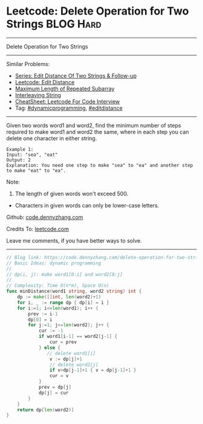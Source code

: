 * Leetcode: Delete Operation for Two Strings                     :BLOG:Hard:
#+STARTUP: showeverything
#+OPTIONS: toc:nil \n:t ^:nil creator:nil d:nil
:PROPERTIES:
:type:     dynamicprogramming, padplaceholder, editdistance
:END:
---------------------------------------------------------------------
Delete Operation for Two Strings
---------------------------------------------------------------------
#+BEGIN_HTML
<a href="https://github.com/dennyzhang/code.dennyzhang.com/tree/master/problems/delete-operation-for-two-strings"><img align="right" width="200" height="183" src="https://www.dennyzhang.com/wp-content/uploads/denny/watermark/github.png" /></a>
#+END_HTML
Similar Problems:
- [[https://code.dennyzhang.com/followup-editdistance][Series: Edit Distance Of Two Strings & Follow-up]]
- [[https://code.dennyzhang.com/edit-distance][Leetcode: Edit Distance]]
- [[https://code.dennyzhang.com/maximum-length-of-repeated-subarray][Maximum Length of Repeated Subarray]]
- [[https://code.dennyzhang.com/interleaving-string][Interleaving String]]
- [[https://cheatsheet.dennyzhang.com/cheatsheet-leetcode-A4][CheatSheet: Leetcode For Code Interview]]
- Tag: [[https://code.dennyzhang.com/review-dynamicprogramming][#dynamicprogramming]], [[https://code.dennyzhang.com/tag/editdistance][#editdistance]]
---------------------------------------------------------------------
Given two words word1 and word2, find the minimum number of steps required to make word1 and word2 the same, where in each step you can delete one character in either string.
#+BEGIN_EXAMPLE
Example 1:
Input: "sea", "eat"
Output: 2
Explanation: You need one step to make "sea" to "ea" and another step to make "eat" to "ea".
#+END_EXAMPLE
Note:
1. The length of given words won't exceed 500.
- Characters in given words can only be lower-case letters.

Github: [[https://github.com/dennyzhang/code.dennyzhang.com/tree/master/problems/delete-operation-for-two-strings][code.dennyzhang.com]]

Credits To: [[https://leetcode.com/problems/delete-operation-for-two-strings/description/][leetcode.com]]

Leave me comments, if you have better ways to solve.
---------------------------------------------------------------------

#+BEGIN_SRC go
// Blog link: https://code.dennyzhang.com/delete-operation-for-two-strings
// Basic Ideas: dynamic programming
//
// dp(i, j): make word1[0:i] and word2[0:j]
//
// Complexity: Time O(n*m), Space O(n)
func minDistance(word1 string, word2 string) int {
    dp := make([]int, len(word2)+1)
    for i, _ := range dp { dp[i] = i }
    for i:=1; i<=len(word1); i++ {
        prev := i-1
        dp[0] = i
        for j:=1; j<=len(word2); j++ {
            cur := -1
            if word1[i-1] == word2[j-1] { 
                cur = prev
            } else {
               // delete word1[i]
                v := dp[j]+1
                // delete word2[j]
                if v>dp[j-1]+1 { v = dp[j-1]+1 }
                cur = v
            }
            prev = dp[j]
            dp[j] = cur
        }
    }
    return dp[len(word2)]
}
#+END_SRC

#+BEGIN_HTML
<div style="overflow: hidden;">
<div style="float: left; padding: 5px"> <a href="https://www.linkedin.com/in/dennyzhang001"><img src="https://www.dennyzhang.com/wp-content/uploads/sns/linkedin.png" alt="linkedin" /></a></div>
<div style="float: left; padding: 5px"><a href="https://github.com/dennyzhang"><img src="https://www.dennyzhang.com/wp-content/uploads/sns/github.png" alt="github" /></a></div>
<div style="float: left; padding: 5px"><a href="https://www.dennyzhang.com/slack" target="_blank" rel="nofollow"><img src="https://www.dennyzhang.com/wp-content/uploads/sns/slack.png" alt="slack"/></a></div>
</div>
#+END_HTML
